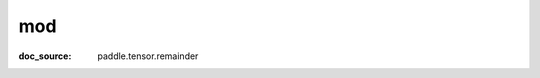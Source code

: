 .. _cn_api_tensor_cn_mod:

mod
-------------------------------
:doc_source: paddle.tensor.remainder



